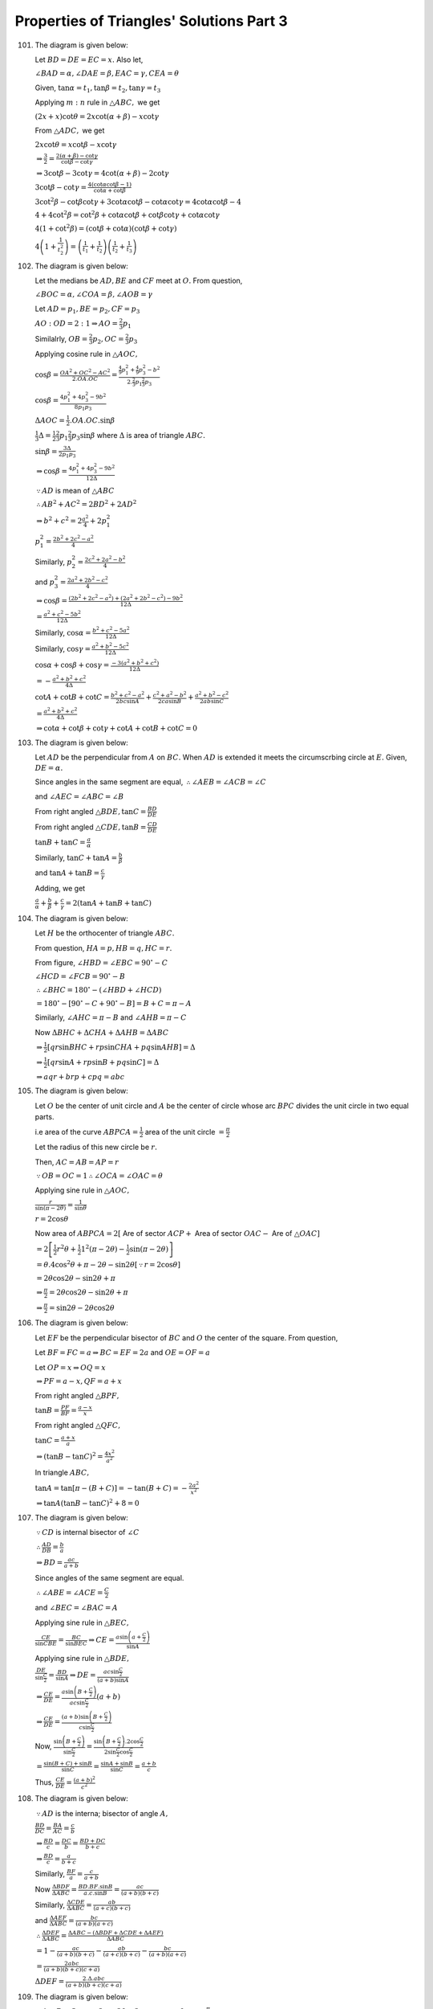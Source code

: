 Properties of Triangles' Solutions Part 3
*****************************************
101. The diagram is given below:

     .. image:: _static/images/18_15.png
        :alt: Problem 101
        :align: center

     Let :math:`BD = DE = EC = x.` Also let,

     :math:`\angle BAD = \alpha, \angle DAE = \beta, EAC = \gamma, CEA = \theta`

     Given, :math:`\tan\alpha = t_1, \tan\beta = t_2, \tan\gamma = t_3`

     Applying :math:`m:n` rule in :math:`\triangle ABC,` we get

     :math:`(2x + x)\cot\theta = 2x\cot(\alpha + \beta) - x\cot\gamma`

     From :math:`\triangle ADC,` we get

     :math:`2x\cot\theta = x\cot\beta - x\cot\gamma`

     :math:`\Rightarrow \frac{3}{2} = \frac{2(\alpha + \beta) - \cot\gamma}{\cot\beta - \cot\gamma}`

     :math:`\Rightarrow 3\cot\beta - 3\cot\gamma = 4\cot(\alpha + \beta) - 2\cot\gamma`

     :math:`3\cot\beta - \cot\gamma = \frac{4(\cot\alpha\cot\beta - 1)}{\cot\alpha + \cot\beta}`

     :math:`3\cot^2\beta - \cot\beta\cot\gamma + 3\cot\alpha\cot\beta - \cot\alpha\cot\gamma = 4\cot\alpha\cot\beta - 4`

     :math:`4 + 4\cot^2\beta = \cot^2\beta + \cot\alpha\cot\beta + \cot\beta\cot\gamma + \cot\alpha\cot\gamma`

     :math:`4(1 + \cot^2\beta) = (\cot\beta + \cot\alpha)(\cot\beta + \cot\gamma)`

     :math:`4\left(1 + \frac{1}{t_2^2}\right) = \left(\frac{1}{t_1} + \frac{1}{t_2}\right)\left(\frac{1}{t_2} + \frac{1}{t_3}\right)`

102. The diagram is given below:

     .. image:: _static/images/18_16.png
        :alt: Problem 102
        :align: center

     Let the medians be :math:`AD, BE` and :math:`CF` meet at :math:`O.` From question,

     :math:`\angle BOC=\alpha, \angle COA = \beta, \angle AOB = \gamma`

     Let :math:`AD = p_1, BE=p_2, CF = p_3`

     :math:`AO:OD = 2:1 \Rightarrow AO = \frac{2}{3}p_1`

     Similalrly, :math:`OB = \frac{2}{3}p_2, OC = \frac{2}{3}p_3`

     Applying cosine rule in :math:`\triangle AOC,`

     :math:`\cos\beta = \frac{OA^2 + OC^2 - AC^2}{2.OA.OC} = \frac{\frac{4}{9}p_1^2 + \frac{4}{9}p_3^2 -
     b^2}{2.\frac{2}{3}p_1\frac{2}{3}p_3}`

     :math:`\cos\beta = \frac{4p_1^2 + 4p_3^2 - 9b^2}{8p_1p_3}`

     :math:`\Delta AOC = \frac{1}{2}.OA.OC.\sin\beta`

     :math:`\frac{1}{3}\Delta = \frac{1}{2}\frac{2}{3}p_1\frac{2}{3}p_3\sin\beta` where :math:`\Delta` is area of triangle :math:`ABC.`

     :math:`\sin\beta = \frac{3\Delta}{2p_1p_3}`

     :math:`\Rightarrow \cos\beta = \frac{4p_1^2 + 4p_3^2 - 9b^2}{12\Delta}`

     :math:`\because AD` is mean of :math:`\triangle ABC`

     :math:`\therefore AB^2 + AC^2 = 2BD^2 + 2AD^2`

     :math:`\Rightarrow b^2 + c^2 = 2\frac{a^2}{4} + 2p_1^2`

     :math:`p_1^2 = \frac{2b^2 + 2c^2 - a^2}{4}`

     Similarly, :math:`p_2^2 = \frac{2c^2 + 2a^2 - b^2}{4}`

     and :math:`p_3^2 = \frac{2a^2 + 2b^2 - c^2}{4}`

     :math:`\Rightarrow \cos\beta = \frac{(2b^2 + 2c^2 - a^2) + (2a^2 + 2b^2 - c^2) - 9b^2}{12\Delta}`

     :math:`= \frac{a^2 + c^2 - 5b^2}{12\Delta}`

     Similarly, :math:`\cos\alpha = \frac{b^2 + c^2 - 5a^2}{12\Delta}`

     Similarly, :math:`\cos\gamma = \frac{a^2 + b^2 - 5c^2}{12\Delta}`

     :math:`\cos\alpha + \cos\beta + \cos\gamma = \frac{-3(a^2 + b^2 + c^2)}{12\Delta}`

     :math:`= -\frac{a^2 + b^2 + c^2}{4\Delta}`

     :math:`\cot A + \cot B + \cot C = \frac{b^2 + c^2 - a^2}{2bc\sin A} + \frac{c^2 + a^2 - b^2}{2ca\sin B} + \frac{a^2 + b^2 -
     c^2}{2ab\sin C}`

     :math:`= \frac{a^2 + b^2 + c^2}{4\Delta}`

     :math:`\Rightarrow \cot\alpha + \cot\beta + \cot\gamma + \cot A + \cot B + \cot C = 0`

103. The diagram is given below:

     .. image:: _static/images/18_17.png
        :alt: Problem 103
        :align: center

     Let :math:`AD` be the perpendicular from :math:`A` on :math:`BC.` When :math:`AD` is extended it meets the circumscrbing circle
     at :math:`E.` Given, :math:`DE=\alpha.`

     Since angles in the same segment are equal, :math:`\therefore \angle AEB = \angle ACB = \angle C`

     and :math:`\angle AEC = \angle ABC = \angle B`

     From right angled :math:`\triangle BDE, \tan C = \frac{BD}{DE}`

     From right angled :math:`\triangle CDE, \tan B = \frac{CD}{DE}`

     :math:`\tan B + \tan C = \frac{a}{\alpha}`

     Similarly, :math:`\tan C + \tan A = \frac{b}{\beta}`

     and :math:`\tan A + \tan B = \frac{c}{\gamma}`

     Adding, we get

     :math:`\frac{a}{\alpha} + \frac{b}{\beta} + \frac{c}{\gamma} = 2(\tan A + \tan B + \tan C)`

104. The diagram is given below:

     .. image:: _static/images/18_18.png
        :alt: Problem 104
        :align: center

     Let :math:`H` be the orthocenter of triangle :math:`ABC.`

     From question, :math:`HA = p, HB = q, HC = r.`

     From figure, :math:`\angle HBD = \angle EBC = 90^\circ - C`

     :math:`\angle HCD = \angle FCB = 90^\circ - B`

     :math:`\therefore \angle BHC = 180^\circ - (\angle HBD + \angle HCD)`

     :math:`= 180^\circ - [90^\circ - C + 90^\circ - B] = B + C = \pi - A`

     Similarly, :math:`\angle AHC = \pi - B` and :math:`\angle AHB = \pi - C`

     Now :math:`\Delta BHC + \Delta CHA + \Delta AHB = \Delta ABC`

     :math:`\Rightarrow \frac{1}{2}[qr\sin BHC + rp\sin CHA + pq \sin AHB] = \Delta`

     :math:`\Rightarrow \frac{1}{2}[qr\sin A + rp\sin B + pq\sin C] = \Delta`

     :math:`\Rightarrow aqr + brp + cpq = abc`

105. The diagram is given below:

     .. image:: _static/images/18_19.png
        :alt: Problem 105
        :align: center

     Let :math:`O` be the center of unit circle and :math:`A` be the center of circle whose arc :math:`BPC` divides the unit circle
     in two equal parts.

     i.e area of the curve :math:`ABPCA = \frac{1}{2}` area of the unit circle :math:`= \frac{\pi}{2}`

     Let the radius of this new circle be :math:`r.`

     Then, :math:`AC = AB = AP = r`

     :math:`\because OB = OC = 1 \therefore \angle OCA = \angle OAC = \theta`

     Applying sine rule in :math:`\triangle AOC,`

     :math:`\frac{r}{\sin(\pi -2\theta)} = \frac{1}{\sin\theta}`

     :math:`r = 2\cos\theta`

     Now area of :math:`ABPCA = 2[` Are of sector :math:`ACP +` Area of sector :math:`OAC -` Are of :math:`\triangle OAC]`

     :math:`= 2\left[\frac{1}{2}r^2\theta + \frac{1}{2}1^2(\pi - 2\theta) - \frac{1}{2}\sin(\pi -2\theta)\right]`

     :math:`=\theta. 4\cos^2\theta + \pi - 2\theta - \sin2\theta [\because r = 2\cos\theta]`

     :math:`= 2\theta\cos2\theta - \sin2\theta + \pi`

     :math:`\Rightarrow \frac{\pi}{2} = 2\theta\cos2\theta - \sin2\theta + \pi`

     :math:`\Rightarrow \frac{\pi}{2} = \sin2\theta - 2\theta\cos2\theta`

106. The diagram is given below:

     .. image:: _static/images/18_20.png
        :alt: Problem 106
        :align: center

     Let :math:`EF` be the perpendicular bisector of :math:`BC` and :math:`O` the center of the square. From question,

     Let :math:`BF = FC = a \Rightarrow BC = EF = 2a` and :math:`OE=OF = a`

     Let :math:`OP = x \Rightarrow OQ = x`

     :math:`\Rightarrow PF = a - x, QF = a + x`

     From right angled :math:`\triangle BPF,`

     :math:`\tan B = \frac{PF}{BF} = \frac{a - x}{x}`

     From right angled :math:`\triangle QFC,`

     :math:`\tan C = \frac{a + x}{a}`

     :math:`\Rightarrow (\tan B - \tan C)^2 = \frac{4x^2}{a^2}`

     In triangle :math:`ABC,`

     :math:`\tan A = \tan[\pi - (B + C)] = -\tan(B + C) = -\frac{2a^2}{x^2}`

     :math:`\Rightarrow \tan A(\tan B - \tan C)^2 + 8 = 0`

107. The diagram is given below:

     .. image:: _static/images/18_21.png
        :alt: Problem 107
        :align: center

     :math:`\because CD` is internal bisector of :math:`\angle C`

     :math:`\therefore \frac{AD}{DB} = \frac{b}{a}`

     :math:`\Rightarrow BD = \frac{ac}{a + b}`

     Since angles of the same segment are equal.

     :math:`\therefore \angle ABE = \angle ACE = \frac{C}{2}`

     and :math:`\angle BEC = \angle BAC = A`

     Applying sine rule in :math:`\triangle BEC,`

     :math:`\frac{CE}{\sin CBE} = \frac{BC}{\sin BEC} \Rightarrow CE = \frac{a\sin\left(a + \frac{C}{2}\right)}{\sin A}`

     Applying sine rule in :math:`\triangle BDE,`

     :math:`\frac{DE}{\sin\frac{C}{2}} = \frac{BD}{\sin A}\Rightarrow DE = \frac{ac\sin\frac{C}{2}}{(a + b)\sin A}`

     :math:`\Rightarrow \frac{CE}{DE} = \frac{a\sin\left(B + \frac{C}{2}\right)}{ac\sin\frac{C}{2}}(a + b)`

     :math:`\Rightarrow \frac{CE}{DE} = \frac{(a + b)\sin\left(B + \frac{C}{2}\right)}{c\sin \frac{C}{2}}`

     Now, :math:`\frac{\sin\left(B + \frac{C}{2}\right)}{\sin\frac{C}{2}} = \frac{\sin\left(B +
     \frac{C}{2}\right).2\cos\frac{C}{2}}{2\sin\frac{C}{2}\cos\frac{C}{2}}`

     :math:`= \frac{\sin(B + C)+ \sin B}{\sin C} = \frac{\sin A + \sin B}{\sin C} = \frac{a + b}{c}`

     Thus, :math:`\frac{CE}{DE} = \frac{(a + b)^2}{c^2}`

108. The diagram is given below:

     .. image:: _static/images/20_1.png
        :alt: Problem 108
        :align: center

     :math:`\because AD` is the interna; bisector of angle :math:`A,`

     :math:`\frac{BD}{DC} = \frac{BA}{AC} = \frac{c}{b}`

     :math:`\Rightarrow \frac{BD}{c} = \frac{DC}{b} = \frac{BD + DC}{b + c}`

     :math:`\Rightarrow \frac{BD}{c} = \frac{a}{b + c}`

     Similarly, :math:`\frac{BF}{a} = \frac{c}{a + b}`

     Now :math:`\frac{\Delta BDF}{\Delta ABC} = \frac{BD.BF.\sin B}{a.c.\sin B} = \frac{ac}{(a + b)(b + c)}`

     Similarly, :math:`\frac{\Delta CDE}{\Delta ABC} = \frac{ab}{(a + c)(b + c)}`

     and :math:`\frac{\Delta AEF}{\Delta ABC} = \frac{bc}{(a + b)(a + c)}`

     :math:`\therefore \frac{\Delta DEF}{\Delta ABC} = \frac{\Delta ABC - (\Delta BDF + \Delta CDE + \Delta AEF)}{\Delta ABC}`

     :math:`= 1 - \frac{ac}{(a + b)(b + c)} - \frac{ab}{(a + c)(b + c)} - \frac{bc}{(a + b)(a + c)}`

     :math:`= \frac{2abc}{(a + b)(b + c)(c + a)}`

     :math:`\Delta DEF = \frac{2.\Delta .abc}{(a + b)(b + c)(c + a)}`

109. The diagram is given below:

     .. image:: _static/images/20_2.png
        :alt: Problem 109
        :align: center

     :math:`\because A + B + C = \pi \Rightarrow 3\alpha + 3\beta + 3\gamma = \pi \Rightarrow \alpha + \beta + \gamma =
     \frac{\pi}{3}`

     Clearly, :math:`\angle ADB = 60^\circ`

     Applying sine rule in :math:`\triangle ADB,`

     :math:`\frac{AR}{\sin\beta} = \frac{c}{\sin[\pi - (\alpha + \beta)]}`

     :math:`AR = \frac{c\sin \beta}{\sin(\alpha + \beta)} = \frac{2R\sin C\sin\beta}{\sin(\alpha + \beta)}`

     :math:`= \frac{2R\sin3\gamma\sin\beta}{\sin(60^\circ - \gamma)}`

     :math:`= \frac{2R(3\sin\gamma - 4\sin^3\gamma)\sin\beta}{\sin(60^\circ - \gamma)}.\frac{\cos(30^\circ -
     \gamma)}{cos(30^\circ - \gamma}`

     :math:`= \frac{4R\sin\beta\sin\gamma.(3 - 4\sin^2\gamma).\cos(30^\circ - \gamma)}{\sin(09^\circ - 2\gamma) + \sin 30^\circ}`

     :math:`= \frac{4R\sin\beta\sin\gamma\cos(30^\circ - \gamma)(3 - 4\sin^2\gamma)}{\cos2\gamma + \frac{1}{2}}`

     :math:`= \frac{8R\sin\beta\sin\gamma\cos(30^\circ - \gamma)(3 - 4\sin^2\gamma)}{2\cos2\gamma + 1}`

     :math:`= \frac{8R\sin\beta\sin\gamma\cos(30^\circ - \gamma)(3 - 4\sin^2\gamma)}{2(1 - 2\sin^2\gamma) + 1}`

     :math:`= 8R\sin\beta\sin\gamma\cos(30^\circ - \gamma)`

110. The diagram is given below:

     .. image:: _static/images/20_3.png
        :alt: Problem 110
        :align: center

     From figure, :math:`\angle AOX = \frac{\pi}{2} - \theta`

     Since :math:`OX` is tangent to the circle, :math:`OB` will pass through the center :math:`P` of the circle and hence
     :math:`OB` will be the diameter of the given circle.

     :math:`\Rightarrow \angle OAB = 90^\circ \Rightarrow \angle OBA = 90^\circ - \theta`

     By property of circle, :math:`OAQ = \angle OBA = 90^\circ - \theta`

     Also, :math:`AOQ = 90^\circ - theta[\because OQ = OA]`

     :math:`\therefore OQA = 2\theta \Rightarrow AQX = \pi - 2\theta`

     :math:`\angle BOX = \frac{\pi}{1}`

     Applying sine rule in :math:`\triangle ABT, we get`

     :math:`\frac{AB}{\sin(\pi - 2\theta)} = \frac{AT}{\sin\theta}`

     :math:`\frac{AB}{\sin2\theta} = \frac{t}{\sin\theta} \Rightarrow AB = 2t\cos\theta`

     From right angled :math:`\triangle AOB,`

     :math:`\tan\theta = \frac{AB}{OA} \Rightarrow AB = c\tan\theta`

     :math:`\Rightarrow c\tan\theta = 2t\cos\theta`

     :math:`\Rightarrow c\sin\theta - t(1 + \cos2\theta) = 0`

     Let :math:`AN\perp OB`

     Now, :math:`ON + NB = OB`

     :math:`\Rightarrow c\cos\theta + AB\sin\theta = d`

     :math:`\Rightarrow c\cos\theta + 2t\sin\theta\cos\theta = d`

     :math:`\Rightarrow c\cos\theta + t\sin2\theta = d`

111. Since :math:`AD` is the median :math:`\therefore BD = DC = \frac{a}{2}`

     Also, :math:`\because \angle DAE = \angle CAE = \frac{A}{3}`

     :math:`AE` is common and :math:`\angle AED = angle AEC = 90^\circ`

     :math:`\therefore AD = AC = b`

     Applying cosine rule in :math:`\triangle ABD,`

     :math:`\cos\frac{A}{3} = \frac{AB^2 + AD^2 - BD^2}{2.AB.AD}`

     :math:`= \frac{c^2 + b^2 - \frac{a^2}{4}}{2.c.b} = \frac{4b^2 + 4c^2 - a^2}{8bc}`

     Applying cosine rule in :math:`\triangle ABC,`

     :math:`\cos A = \frac{b^2 + c^2 - a^2}{2bc}`

     :math:`4\cos^3\frac{A}{3} - 3\cos\frac{A}{3} = \frac{b^2 + c^2 - a^2}{2bc}`

     :math:`\Rightarrow 4\cos^3\frac{A}{3} - 4\cos\frac{A}{3} = \frac{b^2 + c^2 - a^2}{2bc} - \frac{4b^2 + 4c^2 - a^2}{8bc}`

     :math:`\Rightarrow 4\cos\frac{A}{3}\left(1 - \cos^2\frac{A}{3}\right) = \frac{4b^2 + 4c^2 - a^2}{8bc} - \frac{b^2 + c^2 -
     a^2}{2bc}`

     :math:`\Rightarrow \cos\frac{A}{3}.\sin^2\frac{A}{3} = \frac{3a^2}{32bc}`

112. Given, :math:`\cos A + \cos B + \cos C = \frac{3}{2}`

     :math:`\Rightarrow \frac{b^2 + c^2 - a^2}{2bc} + \frac{c^2 + a^2 - b^2}{2ca} + \frac{a^2 + b^2 - c^2}{2ab} = \frac{3}{2}`

     :math:`\Rightarrow a(b^2 + c^2 - a^2) + b(c^2 + a^2 - b^2) + c(a^2 + b^2 - c^2) = 3abc`

     :math:`\Rightarrow a(b - c)^2 + b(c - a)^2 + c(a - b)^2 = a^3 + b^3 + c^3 - 3abc = \frac{1}{2}[(a - b)^2 + (b - c)^2 + (c -
     a)^2](a + b + c)`

     :math:`\Rightarrow \frac{b + c - a}{2}(b - c)^2 + \frac{c + a - b}{2}(c - a)^2 + \frac{a + b - c}{2}(a - b)^2 = 0`

     :math:`\Rightarrow (a - b)^2 = (b - c)^2 = (c - a)^2 = 0`

     :math:`\Rightarrow a = b = c`

113. If the :math:`\triangle ABC` is equilateral :math:`\Rightarrow A = B = C = 60^\circ`

     :math:`\Rightarrow \tan A + \tan B + \tan C = 3\sqrt{3}`

     If :math:`\tan A + \tan B + \tan C = 3\sqrt{3}`

     then :math:`\tan A\tan B\tan C = 3\sqrt{3}`

     Thus, A.M. of :math:`\tan A, \tan B, \tan C =` G.M. of :math:`\tan A, \tan B, \tan C`

     :math:`\Rightarrow \tan A = \tan B = \tan C`

114. L.H.S. :math:`= (a + b + c)\tan\frac{C}{2} = 2R(\sin A + \sin B + \sin C)\frac{\sin\frac{C}{2}}{\cos\frac{C}{2}}`

     :math:`= 2R\left(2\sin\frac{A + B}{2}\cos\frac{A - B}{2} + 2\sin\frac{C}{2}\cos\frac{C}{2}\right)\frac{\sin\frac{C}{2}}{\cos\frac{C}{2}}`

     :math:`= 2R\left(2\cos\frac{C}{2}\cos\frac{A - B}{2} +
     2\sin\frac{C}{2}\cos\frac{C}{2}\right)\frac{\sin\frac{C}{2}}{\cos\frac{C}{2}}`

     :math:`= 2R\left(2\sin\frac{C}{2}\cos\frac{A - B}{2} + 2\sin^2\frac{C}{2}\right)`

     :math:`= 2R\left(2\cos\frac{A + B}{2}\cos\frac{A - B}{2} + 2\sin^2\frac{C}{2}\right)`

     :math:`= 2R\left(\cos A + \cos B + 2\sin^2\frac{C}{2}\right)`

     R.H.S :math:`= a\cot\frac{A}{2} + b\cot\frac{B}{2} - c\cot\frac{C}{2}`

     :math:`= 2R\left(\sin A\cot\frac{A}{2} = \sin B\cot\frac{B}{2} - \sin C\cot\frac{C}{2}\right)`

     :math:`= 2R\left(2\cos^2\frac{A}{2} + 2\cos^2\frac{B}{2} - 2\cos^2\frac{C}{2}\right)`

     :math:`= 2R\left(2\cos^2\frac{A}{2} + 2\cos^2\frac{B}{2} - 2 + 2\sin^2\frac{C}{2}\right)`

     :math:`= 2R\left(\cos A + \cos B + 2\sin^2\frac{C}{2}\right)`

     Thus, L.H.S. = R.H.S.

115. :math:`\sin^2\theta = \frac{1 - \cos2\theta}{2} \Rightarrow \sin^4\theta = \frac{(1 - \cos2\theta)^2}{4}`

     Also, for a triangle :math:`\cos 2A + \cos 2B + \cos 2C = -1 -4\cos A\cos B\cos C`

     and :math:`\cos^22A + \cos^2B + \cos^2C = 1 + 2\cos 2A\cos 2B\cos 2C`

     L.H.S. :math:`= \frac{(1 - \cos2A)^2}{4} + \frac{(1 - \cos2B)^2}{4} + \frac{(1 - \cos 2C)^2}{4}`

     :math:`= \frac{1}{4}[3 - 2(\cos2A +\cos 2B + \cos 2C) + \cos^22A + \cos^22B + \cos^22C]`

     :math:`= \frac{1}{4}[3 - 2(-1 - 4\cos A\cos B\cos C) + 1 + 2\cos 2A\cos 2B\cos 2C]`

     :math:`= \frac{3}{2} + 2\cos A\cos B\cos C + \frac{1}{2}\cos 2A\cos 2B\cos 2C =` R.H.S.

116. Observe the relations in previous problem.

     L.H.S. :math:`= \frac{(1 + \cos2A)^2}{4} + \frac{(1 + \cos2B)^2}{4} + \frac{(1 + \cos2C)^2}{4}`

     :math:`= \frac{1}{4}[3 + 2(\cos2A +\cos 2B + \cos 2C) + \cos^22A + \cos^22B + \cos^22C]`

     :math:`= \frac{1}{4}[3 + 2(-1 - 4\cos A\cos B\cos C) + 1 + 2\cos 2A\cos 2B\cos 2C]`

     :math:`= \frac{1}{2} - 2\cos A\cos B\cos C + \frac{1}{2}\cos2A\cos2B\cos2C =` R.H.S.

117. L.H.S. :math:`= \cot B + \frac{\cos C}{\cos A\sin B} = \frac{\cos B\cos A + \cos[\pi - (A + B)]}{\cos A\sin B}`

     :math:`= \frac{\cos B\cos A - \cos(A + B)}{\cos A\sin B} = \frac{\sin A\sin B}{\cos A\sin B}`

     :math:`= \tan A`

     R.H.S. :math:`= \cot C + \frac{\cos B}{\cos A\sin C} = \frac{\cos C\cos A + \cos[\pi - (A + C)]}{\cos A\sin C}`

     :math:`= \frac{\sin A\sin C}{\cos A\sin C} = \tan A`

     Thus, L.H.S. = R.H.S.

118. :math:`\frac{a\sin(B - C)}{b^2 - c^2} = \frac{1}{2R}.\frac{\sin A\sin(B - C)}{\sin^2B - \sin^2C}`

     :math:`= \frac{1}{2R}.\frac{\sin[\pi - (B + C)]\sin(B - C)}{\sin(B + C)\sin(B - C)}`

     :math:`= \frac{1}{2R}[\because \sin\{\pi - (B + C) = \sin(B + C)\}]`

     Similarly, :math:`\frac{b\sin(C - A)}{c^2 - a^2} = \frac{c\sin(A - B)}{a^2 - b^2} = \frac{1}{2R}`

119. R.H.S. :math:`= \frac{b - c}{a}\cos\frac{A}{2} = \frac{\sin B - \sin C}{\sin A}\cos\frac{A}{2}`

     :math:`= \frac{2\cos\frac{B + C}{2}\sin\frac{B - C}{2}}{2\sin\frac{A}{2}\cos\frac{A}{2}}\cos\frac{A}{2}`

     :math:`= \frac{\sin\frac{A}{2}\sin\frac{B - C}{2}}{\sin\frac{A}{2}}`

     :math:`= \sin\frac{B - C}{2} =` L.H.S.

120. L.H.S. :math:`= \sin^3A\cos(B - C) + \sin^3B\cos(C - A) + \sin^3C\cos(A - B) = 3\sin A\sin B\sin C`

     :math:`= \sin^2A\sin(B + C)\cos(B - C) + \sin^2B\sin(C + A)\cos(C - A) + \sin^2C\sin(A + B)\cos(A - B)`

     :math:`= \frac{1}{2}[\sin^2A(\sin 2B + \sin 2C) + \sin^2B(\sin 2C + \sin 2A) + \sin^2C(\sin2A + \sin 2B)]`

     :math:`= \sin^2A(\sin B\cos B + \sin C\cos C) + \sin^2B(\sin C\cos C + \sin A\cos A) + \sin^2C(\sin A\cos A + \sin B\cos B)`

     :math:`= \sin A\sin B(\sin A\cos B + \cos A\sin B) + \sin B\sin C(\sin B\cos C + \cos B\sin C) + \sin A\sin C(\sin A\cos C +
     \cos A\sin C)`

     :math:`= \sin A\sin B\sin(A + B) + \sin B\sin C\sin(B + C) + \sin A\sin C\sin(A + C)`

     :math:`= 3\sin A\sin B\sin C =` R.H.S.

121. L.H.S. :math:`= \sin^3A + \sin^3B + \sin^3C = \frac{3}{4}[\sin A + \sin B + \sin C] - \frac{1}{3}[\sin 3A + \sin 3B + \sin
     3C]`

     :math:`\sin A + \sin B + \sin C = 2\sin\frac{A + B}{2}\cos\frac{A - B}{2} + 2\sin \frac{C}{2}\cos \frac{C}{2}`

     :math:`= 2\cos\frac{C}{2}\left[\cos\frac{A - B}{2} + \cos\frac{A - B}{2}\right]`

     :math:`= 4\cos\frac{A}{2}\cos\frac{B}{2}\cos\frac{C}{2}`

     Similarly, :math:`\sin3A + \sin3B + \sin3C = 4\cos\frac{3A}{2}\cos\frac{3B}{2}\cos\frac{3C}{2}`

122. :math:`\sin3A\sin^3(B - C) = \sin3A\frac{3\sin(B - C) - \sin3(B - C)}{4}`

     Now :math:`\sin 3A\sin3(B - C) = \sin3(B + C)\sin3(B - C) = \sin^23B - \sin^23C`

     and :math:`\sin 3A\sin(B - C) = (3\sin A - 4\sin^3A)\sin(B - C)`

     :math:`= 3\sin(B + C)\sin(B - C) - 4\sin^2A\sin(B + C)\sin(B - C)`

     :math:`= 3[\sin^2B - \sin^2C] - 4\sin^2A(\sin^2B - \sin^2C)`

     Thus, :math:`\sin3A\sin^3(B - C) + \sin3B\sin^3(C - A) + \sin3C\sin^3(A - B) = 0`

123. :math:`\sin3A\cos^3(B - C) = \sin3A.\frac{3\cos(B - C) + \cos3(B - C}{4}`

     Now, :math:`\frac{1}{4}\sin3A \cos3(B - C) = \frac{1}{8}2\sin3(B + C)\cos3(B - C) = \frac{1}{8}(\sin 6B + \sin 6C)`

     So :math:`\sum \sin3A \cos3(B - C) = \frac{1}{4}(\sin 6A + \sin 6B + \sin 6C)`

     Again, :math:`\frac{3}{4}\sin3A.\cos(B - C) = \frac{3}{4}(3\sin A - 4\sin^3A)\cos(B - C)`

     :math:`= \frac{9}{8}[(\sin 2B + \sin 2C) -3\sin^3A\cos(B - C)`

     We have just proved that :math:`\sum \sin^3A\cos(B - C) = 3\sin A\sin B\sin C`

     :math:`\therefore \frac{9}{8}\sum(\sin2B + \sin 2C) = \frac{9}{4}(\sin 2A + \sin 2B + \sin 2C)`

     and :math:`3\sum\sin^3A\cos(B - C) = 9\sin A\sin B\sin C`

     Now, :math:`\sin2A + \sin2B + \sin2C = 4\sin A\sin B\sin C`

     and :math:`\sin6A + \sin 6B + \sin6C = 4\sin3A\sin3B\sin3C`

     Thus, the sum would be :math:`\sin 3A\sin3B\sin3C`

124. L.H.S. :math:`= \left(\frac{s(s - a) + s(s - b)}{\Delta}\right)\left(\frac{a.(s - a)(s - c)}{ac} + \frac{b(s - b)(s -
     c)}{bc}\right)`

     :math:`= \frac{s(2s - a - b)}{\Delta}\left(\frac{(s - c)(2s - a - b)}{c}\right)`

     :math:`= c\cot\frac{C}{2} =` R.H.S.

125. Given :math:`a,b,c` are in A.P. :math:`\therefore 2b = a + c`

     :math:`2\sin B = \sin A + \sin C \Rightarrow 4\sin\frac{B}{2}\cos\frac{B}{2} = 2\sin\frac{A + C}{2}\cos\frac{A - C}{2}`

     :math:`\Rightarrow 2\cos\frac{A + C}{2} = \cos\frac{A - C}{2}`

     L.H.S. :math:`= 4(1 - \cos A)(1 - \cos C) = 4.2\sin^2\frac{A}{2}.2\sin^2\frac{C}{2}`

     :math:`4\left(2\sin\frac{A}{2}\sin\frac{C}{2}\right)^2 = 4\left(\cos\frac{A - C}{2} - \cos\frac{A + C}{2}\right)^2`

     :math:`= 4\left(2\cos\frac{A + C}{2} - \cos\frac{A + C}{2}\right)^2 = 4\cos^2\frac{A + C}{2}`

     R.H.S. :math:`= \cos A + \cos C = 2\cos\frac{A + C}{2}\cos\frac{A - C}{2} = 4\cos^2\frac{A + C}{2}`

     Thus, L.H.S. = R.H.S.

126. Given, :math:`a, b, c` are in H.P.

     :math:`\Rightarrow \frac{1}{a}. \frac{1}{b}, \frac{1}{c}` are in A.P.

     :math:`\Rightarrow \frac{s}{a}, \frac{s}{b}, \frac{s}{c}` are in A.P.

     :math:`\Rightarrow \frac{s}{a} -1, \frac{s}{b} - 1, \frac{s}{c} - 1` are in A.P.

     :math:`\Rightarrow \frac{bc}{(s - b)(s - c), \frac{ca}{(s - c)(s - a)}}, \frac{ab}{(s - a)(s - c)}` are in A.P.

     :math:`\Rightarrow \frac{1}{\sin^2\frac{A}{2}}, \frac{1}{\sin^2\frac{B}{2}}, \frac{1}{\sin^2\frac{C}{2}}` are in A.P.

     :math:`\Rightarrow \sin^2\frac{A}{2}, \sin^2\frac{B}{2}, \sin^2\frac{C}{2}` are in H.P.

127. We have to prove that :math:`\cos A\cot\frac{A}{2}, \cos B\cot\frac{B}{2}, \cot C\cot\frac{C}{2}` are in A.P.

     :math:`\Rightarrow \left(1 - 2\sin^2\frac{A}{2}\right)\cot\frac{A}{2} \left(1 - 2\sin^2\frac{B}{2}\right)\cot\frac{B}{2},
     \left(1 - 2\sin^2\frac{C}{2}\right)\cot\frac{C}{2}` are in A.P.

     :math:`\Rightarrow \cot\frac{A}{2} - \sin A, \cot\frac{B}{2} - \sin B, \cot\frac{C}{2} - \sin C` are in A.P.

     Thus if we prove that :math:`\cot \frac{A}{2}, \cot \frac{B}{2}, \cot \frac{C}{2}` and :math:`\sin A, \sin B, \sin C` are in
     A.P. separately then we would have prove the above in A.P.

     Now, :math:`\cot \frac{A}{2} + \cot \frac{C}{2} = \frac{s(s - a)}{\Delta} + \frac{s(s - c)}{\Delta} = \frac{s}{\Delta}[2s -
     a - c]`

     :math:`= \frac{s}{\Delta}(2s - 2b)[\because 2b = a + c] = 2\cot \frac{B}{2}`

     Thus, :math:`\cot \frac{A}{2}, \cot \frac{B}{2}, \cot \frac{C}{2}` are in A.P.

     Since :math:`a, b, c` are in A.P.

     :math:`2b = a + c \Rightarrow 2\sin B = \sin A + \sin C`

     Thus, :math:`\sin A, \sin B, \sin C` are in A.P.

     Hence the result.

128. Let the sides be :math:`a - d, a, a + d`

     :math:`2s =` sum of the sides :math:`= 3a \therefore s = \frac{3a}{2}`

     Now, :math:`\Delta_1 =` Area of the triangle whose sides are in A.P.

     :math:`= \sqrt{\frac{3a}{2}\left(\frac{3a}{2} - a + d\right)\left(\frac{3a}{2} - a\right)\left(\frac{3a}{2}- a- d\right)}`

     :math:`= \frac{\sqrt{3}a}{4}\sqrt{(a + 2d)(a - 2d)} = \frac{\sqrt{3}a}{4}\sqrt{a^2 - 4d^2}`

     An equilateral triangle with same perimeter will have each side :math:`= a` because perimeter is :math:`3a.`

     :math:`\Delta_2 =` Area of the equilateral triangle :math:`= \frac{\sqrt{3}}{4}a^2`

     Given, :math:`\frac{\Delta_1}{\Delta_2} = \frac{3}{5}`

     :math:`\Rightarrow \frac{\sqrt{a^2 - 4d^2}}{a} = \frac{3}{5} \Rightarrow \frac{a}{d} = \frac{4}{2}[\because d > 0]`

     Ratio of sides :math:`= a - d: a: a + d = \frac{a}{d} - 1:\frac{a}{d}:\frac{a}{d}+1 = 3:5:7`

129. Let :math:`ABC` be the triangle. Given, :math:`\tan A, \tan B, \tan C` are in A.P.

     :math:`\therefore \tan A - \tan B = \tan B - \tan C`

     So either both sides are positive or both sides are negative.

     If both sides are positive then :math:`\tan A` is the greatest angle and if both sides are negative then :math:`\tan A` is the
     least angle.

     According to question :math:`x` is the least or greatest tangent :math:`\Rightarrow \tan A = x`

     :math:`\Rightarrow \sin^2x = \frac{x^2}{1 + x^2}`

     Now, :math:`2\tan B = \tan A + \tan C \Rightarrow \tan B = \frac{x + \tan C}{2}`

     :math:`B = \pi - (A + C)`

     :math:`\Rightarrow \tan B = -\tan(A + C) = -\frac{x + \tan C}{1 - x\tan C}`

     Thus, :math:`\frac{x + \tan C}{2} = -\frac{x + \tan C}{1 - x\tan C}`

     :math:`\Rightarrow 1 - x\tan C = -2 \Rightarrow \tan C = \frac{3}{x}`

     :math:`\sin^2C = \frac{9}{9 + x^2}`

     :math:`\Rightarrow \tan B = \frac{x^2 + 3}{2x} \Rightarrow \sin^2B = \frac{(x^2 + 3)^2}{(x^2 + 1)(x^2 + 9)}`

     Now :math:`a^2:b^2:c^2 = \sin^2A:\sin^2B:\sin^2C`

     Hence the result.

130. Let the sides be :math:`a - d, a, a + d.` Let :math:`d > 0,` then greatest side is :math:`a + d` and least side is :math:`a -
     d.`

     Hence angle :math:`A` is the least angle and :math:`C` is the greatest angle. Let :math:`\angle A = \theta \therefore C =
     \theta + \alpha \Rightarrow B = \pi - 2\theta - \alpha`

     Applying sine rule, we get

     :math:`\frac{a - d}{\sin\theta} = \frac{a}{\sin[\pi - (2\theta + \alpha)]} = \frac{a + d}{\sin(\theta + \alpha)} =
     \frac{2a}{\sin\theta + \sin(\theta + \alpha)}`

     :math:`\frac{a - d}{\sin\theta} = \frac{a + d}{\sin(\theta + \alpha)}`

     :math:`\Rightarrow \frac{a - d}{a + d} = \frac{\sin\theta}{\sin(\theta + \alpha)}`

     By componendo and dividendo, we get

     :math:`\frac{2a}{2d} = \frac{\sin\theta + \sin(\theta + \alpha)}{\sin(\theta + \alpha) - \sin\theta}`

     :math:`\Rightarrow \frac{d}{a} = \frac{\tan\frac{\alpha}{2}}{\tan\left(\theta + \frac{\alpha}{2}\right)}`

     Now :math:`\frac{a}{\sin(2\theta + \alpha)} = \frac{2a}{\sin\theta + \sin(\theta + \alpha)}`

     :math:`\Rightarrow \frac{1}{2} = \frac{\cos\left(\theta + \frac{\alpha}{2}\right)}{\cos\frac{\alpha}{2}}`

     :math:`\cos\left(\theta + \frac{\alpha}{2}\right) = \frac{\cos\frac{\alpha}{2}}{2}`

     :math:`\tan\left(\theta + \frac{\alpha}{2}\right) = \frac{\sqrt{4 - \cos^2\frac{\alpha}{2}}}{\cos\frac{\alpha}{2}}`

     :math:`\frac{d}{a} = \sqrt{\frac{1 - \cos\alpha}{7 - \cos\alpha}} = x`

     Thus, required ratio :math:`= a - d:a:a + d = 1 - x: 1: 1 + x`

131. Consider that sides of the triangle are :math:`a, ar, ar^2` where :math:`ar^2` is the greatest side.

     :math:`\because ar^2 < a + ar \Rightarrow r^2 -r - 1 < 0`

     :math:`\left(r - \frac{1}{2}\right) - \frac{5}{4} < 0 \Rightarrow \left(r - \frac{1}{2}\right)^2 < \frac{5}{4}`

     :math:`r - \frac{1}{2} < \frac{\sqrt{5}}{2} \therefore r < \frac{1}{2}(\sqrt{5} + 1)`

     :math:`r^2 < \frac{1}{2}(3 + \sqrt{5})`

     :math:`r^4 < \frac{1}{2}(7 + 3\sqrt{5})`

     :math:`1 + r^2 - r^4 < - 1 - \sqrt{5}`

     :math:`\therefore 1 + r^2 - r^4 < r`

     :math:`\therefore \cos C = \frac{a^2 + a^2r^2 - a^2r^4}{2a^2r} < \frac{1}{2}`

     :math:`\cos C < \cos \frac{\pi}{3} \therefore C > \frac{\pi}{3}`

     :math:`\cos B = \frac{1 + r^4 - r^2}{2r^2} = \frac{1}{2}\left[\left(r - \frac{1}{3}\right)^2 + 1\right] > \frac{1}{2}`

     :math:`\therefore \cos B > \cos\frac{\pi}{3} \therefore B < \frac{\pi}{3}`

     :math:`\because a < ar <ar^2 \therefore A > B > C`

     Hence :math:`A < B < \frac{\pi}{3} < C`

132.  The diagram is given below:

      .. image:: _static/images/20_5.png
         :alt: Problem 132
         :align: center

      We are given :math:`AM = p, BN = q`

      Let :math:`\angle ACM = \theta` and :math:`\angle BCN = \phi`

      Then, :math:`\sin\theta = \frac{p}{b}` and :math:`\sin\phi = \frac{q}{a}`

      Now :math:`C = \pi - (\theta + \phi)`

      :math:`\cos C = -\cos(\theta + \phi) = \sin\theta\sin\phi -\cos\theta\cos\phi`

      :math:`\Rightarrow \sqrt{1 - \frac{p^2}{b^2}}\sqrt{1 - \frac{q^2}{a^2}} = \frac{pq}{ab} - \cos C`

      Squaring, we get

      :math:`\left(1 - \frac{p^2}{q^2}\right)\left(1 - \frac{q^2}{a^2}\right) = \frac{p^2q^2}{a^2b^2} - 2\frac{pq}{ab}\cos C +
      \cos^2C`

      :math:`a^2b^2 + b^2q^2 - 2abpq\cos C = a^2b^2\sin^2C`

133. :math:`\angle OCB = \theta, \angle BOC = \pi - \theta - (C - \theta) = \pi - C`

     Similarly, :math:`\angle AOB = \pi - B`

     From :math:`\triangle AOB,` we have

     :math:`\frac{OB}{\sin\theta} = \frac{AB}{\sin(\pi - B)} = \frac{c}{\sin B} \Rightarrow OB = \frac{c\sin\theta}{\sin B}`

     Again from :math:`\triangle OBC,` we have

     :math:`\frac{OB}{\sin(C - \theta)} = \frac{BC}{\sin(\pi - C)} = \frac{a}{\sin C} \Rightarrow OB = \frac{a\sin(C -
     \theta)}{\sin C}`

     :math:`\Rightarrow \frac{c\sin\theta}{\sin B} = \frac{a\sin(C - \theta)}{\sin C}`

     :math:`\Rightarrow \sin C\sin\theta\sin C = \sin A\sin(C - \theta)\sin B`

     :math:`\Rightarrow \sin C\sin\theta\sin(A + B) = \sin A\sin B\sin(C - \theta)`

     :math:`\Rightarrow \sin C\sin\theta\sin A\cos B + \sin C\sin\theta\cos A\sin B = \sin A\sin B\sin C\cos\theta - \sin A\sin
     B\cos C\sin\theta`

     Dividing by :math:`\sin A\sin B\sin C\sin\theta,` we get

     :math:`\Rightarrow \cot B + \cot A = \cot \theta - \cot C`

     :math:`\cot\theta = \cot A + \cot B + \cot C`

     In a triangle :math:`\cot A\cot B + \cot B\cot C + \cot C\cot A = 1`

     Thus, squaaring we get

     :math:`\cosec^2\theta = \cosec^2A + \cosec^2B + \cosec^2C`

134. The diagram is given below:

     .. image:: _static/images/20_6.png
        :alt: Problem 134
        :align: center

     Let :math:`O` be the circumcenter and :math:`OP = x.` We have :math:`BP= \frac{a}{2}.`

     Angle made at center will be double that made at perimeter, thus

     :math:`\tan A = \frac{a}{2x}`

     Similarly, :math:`\tan B = \frac{b}{2y}, \tan C = \frac{c}{2z}`

     In a :math:`\triangle ABC,` we know that

     :math:`\tan A + \tan B + \tan C = \tan A\tan B\tan C`

     :math:`\Rightarrow \frac{a}{x} + \frac{b}{y} + \frac{c}{z} = \frac{abc}{4xyz}`

135. Given, :math:`\frac{BD}{m} = \frac{DC}{n} = \frac{BC}{m + n}`

     :math:`\Rightarrow BD = \frac{ma}{m + n}`

     In :math:`\triangle ABD,` we have

     :math:`x^2 = AB^2 + BD^2 - 2AB.BD.\cos B = c^2 + \frac{m^2a^2}{(m + n)^2} - 2.c.\frac{ma}{m + n}.\frac{c^2 + a^2 - b^2}{2ca}`

     Hence the result.

136. Given, :math:`\sin A + \sin B + \sin C = \frac{3\sqrt{3}}{2}`

     :math:`\Rightarrow \cos\frac{A}{2}\cos\frac{B}{2}\cos\frac{C}{2} = \left(\frac{\sqrt{3}}{2}\right)^3`

     Under the constraint :math:`A + B + C = \pi` the product will be maximum if :math:`A = B = C = \frac{\pi}{3}`

     If :math:`A = B = C`

     :math:`\cos\frac{A}{2}\cos\frac{B}{2}\cos\frac{C}{2} = \cos^330^\circ = \left(\frac{\sqrt{3}}{2}\right)^3`

     Thus, the triangle is equilateral.

137. This problem can be solved like previous problem.

138. Given, :math:`\cos A + 2\cos B + \cos C = 2`

     :math:`\cos A + \cos C = 2(1 - \cos B) \Rightarrow 2\cos\frac{A + C}{2}\cos\frac{A - C}{2} = 2.2\sin^2\frac{B}{2}`

     :math:`\cos\frac{A - C}{2} = 2.\cos\frac{A + C}{2}`

     :math:`2\sin\frac{A + C}{2}\cos\frac{A - C}{2} = 2.2\sin\frac{A + C}{2}\cos\frac{A + C}{2}`

     :math:`\sin A + \sin C = 2.\sin(A + C) = 2\sin B \Rightarrow a + c = 2b`

     Thus, the sides are in :math:`a,b,c.`

139. :math:`\tan\frac{A}{2} + \tan\frac{C}{2} = \sqrt{\frac{(s - b)(s - c)}{s(s - a)}} + \sqrt{\frac{(s - a)(s - b)}{s(s - c)}}`

     :math:`= \sqrt{\frac{s - b}{s}}\left(\sqrt{\frac{s - c}{s - a}} + \sqrt{\frac{s - a}{s - c}}\right)`

     :math:`= \sqrt{\frac{s - b}{s}} \left(\frac{s - c + s - a}{\sqrt{(s - a)(s - c)}}\right)`

     :math:`= \frac{b}{s}\sqrt{\frac{s(s - b)}{(s - a)(s - c)}} = \frac{b}{s}\cot\frac{B}{2}`

     Since sides are in A.P. :math:`2b = a + c \Rightarrow 2s = 3b`

     :math:`\tan\frac{A}{2} + \tan\frac{C}{2} = \frac{2}{3}\cot\frac{B}{2}`

140. Given, :math:`\frac{a - b}{b - c} = \frac{s - a}{s - c}`

     :math:`\Rightarrow \frac{s - a}{a - b} = \frac{s - c}{b - c}`

     :math:`\Rightarrow \frac{s - a}{(s - b) - (s - a)} = \frac{s - c}{(s - c) - (s - b)}`

     :math:`\Rightarrow \frac{\frac{\Delta}{r_1}}{\frac{\Delta}{r_2} - \frac{\Delta}{r_1}} =
     \frac{\frac{\Delta}{r_3}}{\frac{\Delta}{r_3} - \frac{\Delta}{r_2}}`

     :math:`\Rightarrow 2r_2 = r_1 + r_3`

     Hence the result.

141. Let the sides be :math:`a, ar, ar^2.`

     :math:`x = (b^2 - c^2)\frac{\tan B + \tan C}{\tan B - \tan C} = (b^2 - c^2)\frac{\sin B\cos C + \cos B\sin C}{\sin B\cos C -
     \cos B\sin C}`

     :math:`= (b^2 - c^2)\frac{\sin(B + C)}{\sin(B - C)} = 4R^2(\sin^2B - \sin^2C)\frac{\sin^2(B + C)}{\sin^2B - \sin^2C}`

     :math:`= a^2`

     Similalry, :math:`y = a^2r^2` and :math:`z = a^2r^4`

     Thus, :math:`x,y,z` are in G.P.

142. Given, :math:`r_1,r_2,r_3` are in H.P.

     :math:`\Rightarrow \frac{1}{r_1}, \frac{1}{r_2}, \frac{1}{r_3}` are in A.P.

     :math:`\Rightarrow \frac{1}{r_2} - \frac{1}{r_1} = \frac{1}{r_3}- \frac{1}{r_2}`

     :math:`\Rightarrow \frac{s - b}{\Delta} - \frac{s - a}{\Delta} = \frac{s - c}{\Delta} - \frac{s - b}{\Delta}`

     :math:`\Rightarrow s - b - s + a = s - c - s + b`

     :math:`\Rightarrow a - b = b - c`

     Hence :math:`a,b,c` are in A.P.

143. Given, :math:`r_1 = r_2 + r_3 + r \Rightarrow r_1 - r = r_2 + r_3`

     :math:`\Rightarrow \frac{\Delta}{s - a} - \frac{\Delta}{s} = \frac{\Delta}{s - b} + \frac{\Delta}{s - c}`

     :math:`\Rightarrow \frac{a}{s(s - a)} = \frac{a}{(s - b)(s - c)}`

     :math:`\Rightarrow s(s - a) = (s - b)(s - c)`

     :math:`\Rightarrow s(b + c - a) = bc`

     :math:`\Rightarrow \frac{b + c - a}{2}(b + c - a) = bc`

     :math:`\Rightarrow (b + c)^2 - a^2 = 2bc`

     :math:`\Rightarrow b^2 + c^2 = a^2`

     Thus, the triangle is right angled.

144. R.H.S. :math:`= 1 + \frac{r}{R} = 1 + \frac{\frac{\Delta}{s}}{\frac{abc}{4\Delta}} = 1 + \frac{4\Delta^2}{abcs}`

     L.H.S. :math:`= \cos A + \cos B + \cos C = 2\cos\frac{A + B}{2}\cos\frac{A - B}{2} + \cos C`

     :math:`= 2\sin\frac{C}{2}\cos\frac{A - B}{2} + 1 - 2\sin^2\frac{C}{2}`

     :math:`= 1 + 2\sin\frac{C}{2}\left[\cos\frac{A - B}{2} - \sin\frac{C}{2}\right]`

     :math:`= 1 + 2\sin\frac{C}{2}\left[\cos\frac{A - B}{2} - \cos\frac{A + B}{2}\right]`

     :math:`= 1 + 4\sin\frac{A}{2}\sin\frac{B}{2}\sin\frac{C}{2}`

     :math:`= 1 + 4\sqrt{\frac{(s - b)(s - c)}{bc}}\sqrt{\frac{(s - a)(s - c)}{ca}}\sqrt{\frac{(s - a)(s - b)}{ab}}`

     :math:`= 1 + 4\frac{(s - a)(s - b)(s - c)}{abc}.\frac{s}{s}`

     :math:`= 1 + 4\frac{\Delta^2}{abcs}`

     Thus, L.H.S. = R.H.S.

145. Let :math:`r_1, r_2, r_3` be the radii of escribed circles of triangle :math:`ABC,` then :math:`r_1, r_2, r_3` will be the
     roots of the equation,

     :math:`x^3 - (r_1 + r_2 + r_3)x^2 + (r_1r_2 + r_2r_3 + r_3r_1)x - r_1r_2r_3 = 0`

     Now, :math:`r_1 + r_2 + r_3 = \frac{\Delta}{s - a} + \frac{\Delta}{s - b} + \frac{\Delta}{s - c}`

     :math:`= \Delta\left[\frac{1}{s - a} + \frac{1}{s - b}\right] + \frac{\Delta}{s - c} - \frac{\Delta}{s} + \frac{\Delta}{s}`

     :math:`= \Delta\left[\frac{s - b + s - a}{(s - a)(s - b)}\right] + \frac{\Delta(s - s + c)}{s(s - c)} + \frac{\Delta}{s}`

     :math:`= \frac{\Delta.c}{(s - a)(s - b)} + \frac{\Delta.c}{s(s - c)} + \frac{\Delta}{s}`

     :math:`= \Delta.c\left[\frac{s^2 - cs + s^2 - as - bs + ab}{s(s - a)(s - b)(s - c)}\right] + \frac{\Delta}{s}`

     :math:`= \frac{abc}{\Delta} + \frac{\Delta}{s} = r + 4R`

     Now, :math:`r_1r_2 + r_2r_3 + r_3r_1 = \Delta^2\left[\frac{s - c + s - a + s - b}{(s - a)(s - b)(s - c)}\right]`

     :math:`= \frac{\Delta^2.s}{(s - a)(s - b)(s - c)} = s^2`

     :math:`r_1r_2r_3 = \frac{\Delta^3.s}{s(s - a)(s - b)(s - c)} = \Delta.s = rs^2`

     Thus, :math:`r_1, r_2, r_3` are roots of the equation

     :math:`x^3 - (r + 4R)x^2 + s^2x - rs^2 = 0`

146. Let :math:`s` be the semi perimeter, then :math:`s = 12` cm. Area is :math:`\Delta = 24` sq. cm.

     Let :math:`a,b,c` be the lengths of the sides.

     :math:`r_1 = \frac{\Delta}{s - a} = \frac{24}{12 - a}`

     :math:`r_2 = \frac{\Delta}{s - b} = \frac{24}{12 - b}`

     :math:`r_3 = \frac{\Delta}{s - c} = \frac{24}{12 - c}`

     Given :math:`r_1, r_2, r_3` are in H.P.

     :math:`\therefore \frac{1}{r_2} - \frac{1}{r_1} = \frac{1}{r_3} - \frac{1}{r_2}`

     :math:`\Rightarrow \frac{12 - b}{24} - \frac{12 - a}{24} = \frac{12 - c}{24} - \frac{12 - b}{24}`

     :math:`\Rightarrow a - b = b - c \Rightarrow 2b = a + c`

     :math:`a + b + c = 24 \Rightarrow b = 8` cm.

     :math:`a + c = 16 \Rightarrow c = 16 - a`

     Now, :math:`\Delta = \sqrt{s(s - a)(s - b)(s - c)} \Rightarrow 24.24 = 12(12 - a)(12 - b)(12 - c)`

     :math:`\Rightarrow a^2 - 16 a + 60 = 0 \Rightarrow a = 6, 10 \Rightarrow c = 10, 6`

147. :math:`\frac{a}{\sin A} = \frac{b}{\sin B} = \frac{c}{\sin C} = 2R`

     Given, :math:`8R^2 = a^2 + b^2 + c^2 = 4R^2(\sin^2A + \sin^2B + \sin^2C)`

     :math:`\Rightarrow (1 - \sin^2A) + (1 - \sin^2B) - \sin^2C = 0`

     :math:`\Rightarrow \cos^2A + \cos^2B - \sin^2C = 0`

     :math:`\Rightarrow \cos^2A + \cos(B + C)\cos(B - C) = 0`

     :math:`\Rightarrow \cos A[\cos A - \cos(B - C)] = 0`

     :math:`\Rightarrow \cos A[\cos(B + C) + \cos(B - C)] = 0`

     :math:`\Rightarrow \cos A\cos B\cos C = 0`

     Thus, either :math:`A = 90^\circ` or :math:`B = 90^\circ` or :math:`C = 90^\circ` and hence the triangle is :math:`90^\circ.`

148. The diagram is given below:

     .. image:: _static/images/20_7.png
        :alt: Problem 148
        :align: center

     Let :math:`O` be the center of the inscribed circle of triangle :math:`ABC.` We have drawn another circle passitng through
     :math:`O, B` and :math:`C.` Suppose that the radius of this circle is :math:`R.` Applying sine law in :math:`\triangle OBC,`
     we get

     :math:`\frac{a}{\sin BOC} = 2R \Rightarrow R = \frac{a}{2\sin BOC}`

     Now since :math:`O` is the center of the inscribed circle. Hence :math:`BO` and :math:`OC` are bisectors of angle :math:`B`
     and :math:`C` respectively

     :math:`\angle OBC = \frac{B}{2}` and :math:`\angle OCB = \frac{C}{2}`

     :math:`\Rightarrow \angle BOC = 180^\circ - \frac{B}{2} - \frac{C}{2} = 90^\circ + \frac{A}{2}`

     :math:`\therefore R = \frac{a}{2.\sin\left(90^\circ + \frac{A}{2}\right)} = \frac{a}{2}\sec\frac{A}{2}`

149. The diagram is given below:

     .. image:: _static/images/20_8.png
        :alt: Problem 149
        :align: center

     Let the centers of the circle be :math:`C_1, C_2` and :math:`C_3` and theier radii be :math:`a, b` and :math:`c`
     respectively. Let the circles touch each other at :math:`P, Q` and :math:`R.` Let the tangents at their points of contact
     meet at :math:`O.`

     Since :math:`OP` and :math:`OQ` are two tangents from :math:`O` to the circle :math:`C_3,` they are equal i.e. :math:`OP =
     OQ`

     Similarly, :math:`OQ = OR \Rightarrow OP=OQ=OR`

     Also, :math:`OP\perp C_1C_3, OQ\perp C_2C_3` and :math:`OR\perp C_1C_2`

     Hence, :math:`OP, OQ` and :math:`OR` are the in-radii of :math:`\triangle C_1C_2C_3.`

     Let :math:`OP=OQ=OR = r` which is given as :math:`4.`

     :math:`r = \frac{\Delta}{s}` where :math:`s =` semi-perimeter of :math:`\triangle C_1C_2C_3` and :math:`\Delta =` are of
     :math:`\triangle C_1C_2C_3`

     Now, :math:`s = \frac{(a + b) + (b + c) + (c + a)}{2} = a + b + c` and

     :math:`\Delta = \sqrt{s(s - a - b)(s - b - c)(s - c - a)} = \sqrt{(a + b + c)c.a.b}`

     :math:`r = \frac{\Delta}{s} = \sqrt{\frac{abc}{a + b + c}} = 4`

     :math:`\Rightarrow \frac{abc}{a + b + c} = 16`

150. The diagram is given below:

     .. image:: _static/images/20_9.png
        :alt: Problem 150
        :align: center

     Let :math:`R` be the circum-radius of the :math:`\triangle ABC.` From geometry we know that

     :math:`AH = 2OE = 2R\cos A` and :math:`OA = R`

     :math:`\angle BOC = 2A \therefore \angle COE = A \Rightarrow \angle OCE = 90^\circ - A`

     :math:`\therefore \angle OCA = \angle BCA - \angle OCE = C - (90^\circ - A) = A + C - 90^\circ`

     :math:`\because OA = OC \therefore \angle OAC = \angle OCA = A + C - 90^\circ`

     From :math:`\triangle CDA, \angle CAD = 90^\circ - C`

     :math:`\therefore \angle HAO = \angle CAD - \angle CAO = (90^\circ - C) - (A + C - 90^\circ)`

     :math:`= 180^\circ - A - 2C = A + B + C - A - 2C = B - C`

     Applying cosine rule in :math:`\triangle AHO,` we get

     :math:`\cos(B - C) = \frac{AH^2 + AO^2 - OH^2}{2AH.AO}`

     :math:`OH^2 = 4R^2\cos^2A + R^2 - 2.2R\cos A.R\cos(B - C)`

     :math:`= R^2[4\cos^2A + 1 - 4\cos A\cos(B - C)] = R^2[1 - 4\cos A\{\cos(B - C) - \cos A\}]`

     :math:`= R^2[1 - 4\cos A\{\cos(B - C) + \cos(B + C)\}]`

     :math:`= R^2[1 - 8\cos A\cos B\cos C]`

     :math:`OH = R\sqrt{1 - 8\cos A\cos B\cos C}`
